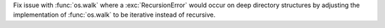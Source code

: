 Fix issue with :func:`os.walk` where a :exc:`RecursionError` would occur on
deep directory structures by adjusting the implementation of
:func:`os.walk` to be iterative instead of recursive.
